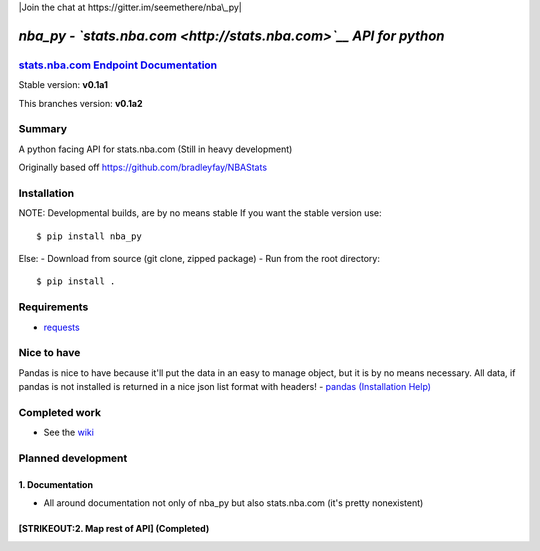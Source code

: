 |PyPI| |Travis| |PyPI| |Documentation Status| |Join the chat at
https://gitter.im/seemethere/nba\_py|

*nba\_py - `stats.nba.com <http://stats.nba.com>`__ API for python*
===================================================================

`stats.nba.com Endpoint Documentation <https://github.com/seemethere/nba_py/wiki/stats.nba.com-Endpoint-Documentation>`__
-------------------------------------------------------------------------------------------------------------------------

Stable version: **v0.1a1**

This branches version: **v0.1a2**

Summary
-------

A python facing API for stats.nba.com (Still in heavy development)

Originally based off https://github.com/bradleyfay/NBAStats

Installation
------------

NOTE: Developmental builds, are by no means stable If you want the
stable version use:

::

    $ pip install nba_py

Else: - Download from source (git clone, zipped package) - Run from the
root directory:

::

    $ pip install .

Requirements |Requires.io|
--------------------------

-  `requests <http://www.python-requests.org/en/latest/>`__

Nice to have
------------

Pandas is nice to have because it'll put the data in an easy to manage
object, but it is by no means necessary. All data, if pandas is not
installed is returned in a nice json list format with headers! -
`pandas <http://pandas.pydata.org/>`__ `(Installation
Help) <https://github.com/seemethere/nba_py/wiki/Installing-pandas>`__

Completed work
--------------

-  See the
   `wiki <https://github.com/seemethere/nba_py/wiki/Completed-Work-Log>`__

Planned development
-------------------

1. Documentation
~~~~~~~~~~~~~~~~

-  All around documentation not only of nba\_py but also stats.nba.com
   (it's pretty nonexistent)

[STRIKEOUT:2. Map rest of API] (Completed)
~~~~~~~~~~~~~~~~~~~~~~~~~~~~~~~~~~~~~~~~~~

.. |PyPI| image:: https://img.shields.io/pypi/v/nba_py.svg?style=flat-square
   :target: https://pypi.python.org/pypi/nba_py
.. |Travis| image:: https://img.shields.io/travis/seemethere/nba_py.svg?style=flat-square
   :target: https://travis-ci.org/seemethere/nba_py
.. |PyPI| image:: https://img.shields.io/pypi/l/nba_py.svg?style=flat-square
   :target: https://github.com/seemethere/nba_py/blob/master/LICENSE
.. |Documentation Status| image:: https://readthedocs.org/projects/nba-py/badge/?version=0.1a2
   :target: http://nba-py.readthedocs.org/en/0.1a2/
.. |Join the chat at https://gitter.im/seemethere/nba\_py| image:: https://badges.gitter.im/Join%20Chat.svg
   :target: https://gitter.im/seemethere/nba_py?utm_source=badge&utm_medium=badge&utm_campaign=pr-badge&utm_content=badge
.. |Requires.io| image:: https://img.shields.io/requires/github/seemethere/nba_py.svg?style=flat-square
   :target: https://requires.io/github/seemethere/nba_py/requirements/?branch=master
